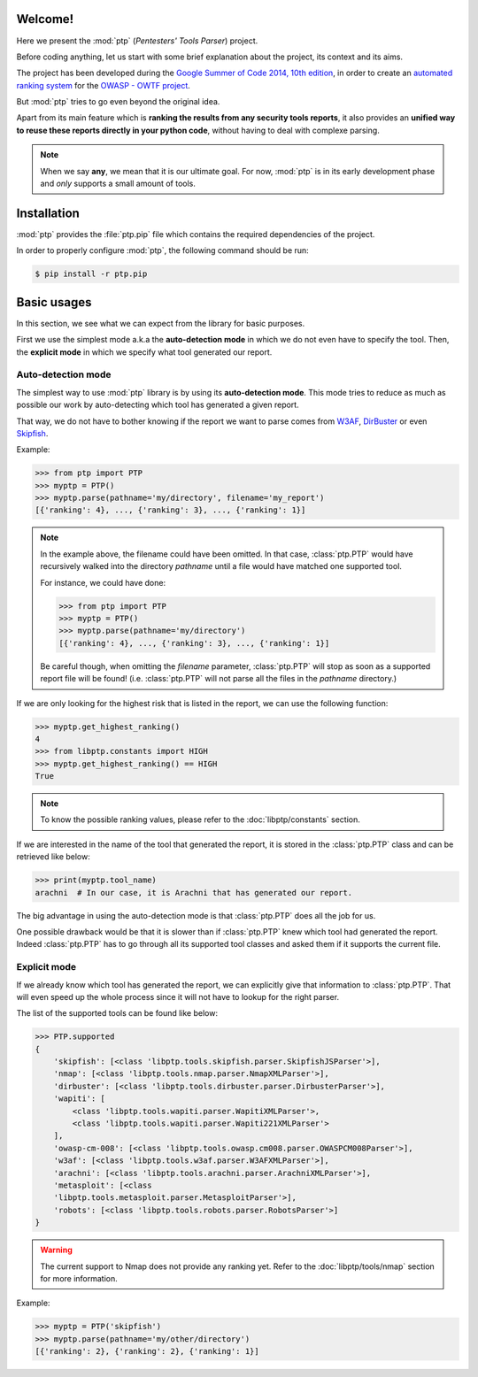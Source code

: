 ========
Welcome!
========

Here we present the :mod:`ptp` (*Pentesters' Tools Parser*) project.

Before coding anything, let us start with some brief explanation about the
project, its context and its aims.

The project has been developed during the `Google Summer of Code 2014, 10th
edition <https://www.google-melange.com/gsoc/homepage/google/gsoc2014>`_, in
order to create an `automated ranking system
<https://www.owasp.org/index.php/GSoC2014_Ideas#OWASP_OWTF_-_Automated_Vulnerability_Severity_Rankings>`_
for the `OWASP - OWTF project <https://www.owasp.org/index.php/OWASP_OWTF>`_.

But :mod:`ptp` tries to go even beyond the original idea.

Apart from its main feature which is **ranking the results from any security
tools reports**, it also provides an **unified way to reuse these reports
directly in your python code**, without having to deal with complexe parsing.

.. note::

    When we say **any**, we mean that it is our ultimate goal. For now,
    :mod:`ptp` is in its early development phase and *only* supports a small
    amount of tools.

============
Installation
============

:mod:`ptp` provides the :file:`ptp.pip` file which contains the required
dependencies of the project.

In order to properly configure :mod:`ptp`, the following command should be run:

.. code-block:: bash

    $ pip install -r ptp.pip

============
Basic usages
============

In this section, we see what we can expect from the library for basic purposes.

First we use the simplest mode a.k.a the **auto-detection mode** in which we do
not even have to specify the tool.
Then, the **explicit mode** in which we specify what tool generated our report.

Auto-detection mode
===================

The simplest way to use :mod:`ptp` library is by using its **auto-detection
mode**. This mode tries to reduce as much as possible our work by
auto-detecting which tool has generated a given report.

That way, we do not have to bother knowing if the report we want to parse comes
from `W3AF <http://w3af.org/>`_, `DirBuster
<https://www.owasp.org/index.php/Category:OWASP_DirBuster_Project>`_ or even
`Skipfish <https://code.google.com/p/skipfish/>`_.

Example:

.. code-block:: pycon

    >>> from ptp import PTP
    >>> myptp = PTP()
    >>> myptp.parse(pathname='my/directory', filename='my_report')
    [{'ranking': 4}, ..., {'ranking': 3}, ..., {'ranking': 1}]

.. note::

    In the example above, the filename could have been omitted. In that case,
    :class:`ptp.PTP` would have recursively walked into the directory
    `pathname` until a file would have matched one supported tool.

    For instance, we could have done:

    >>> from ptp import PTP
    >>> myptp = PTP()
    >>> myptp.parse(pathname='my/directory')
    [{'ranking': 4}, ..., {'ranking': 3}, ..., {'ranking': 1}]

    Be careful though, when omitting the `filename` parameter, :class:`ptp.PTP`
    will stop as soon as a supported report file will be found! (i.e.
    :class:`ptp.PTP` will not parse all the files in the `pathname` directory.)

If we are only looking for the highest risk that is listed in the report, we
can use the following function:

.. code-block:: pycon

    >>> myptp.get_highest_ranking()
    4
    >>> from libptp.constants import HIGH
    >>> myptp.get_highest_ranking() == HIGH
    True

.. note::

    To know the possible ranking values, please refer to the
    :doc:`libptp/constants` section.

If we are interested in the name of the tool that generated the report, it is
stored in the :class:`ptp.PTP` class and can be retrieved like below:

.. code-block:: pycon

    >>> print(myptp.tool_name)
    arachni  # In our case, it is Arachni that has generated our report.

The big advantage in using the auto-detection mode is that :class:`ptp.PTP`
does all the job for us.

One possible drawback would be that it is slower than if :class:`ptp.PTP` knew
which tool had generated the report. Indeed :class:`ptp.PTP` has to go through
all its supported tool classes and asked them if it supports the current file.

Explicit mode
=============

If we already know which tool has generated the report, we can explicitly give
that information to :class:`ptp.PTP`. That will even speed up the whole process
since it will not have to lookup for the right parser.

The list of the supported tools can be found like below:

.. code-block:: pycon

    >>> PTP.supported
    {
        'skipfish': [<class 'libptp.tools.skipfish.parser.SkipfishJSParser'>],
        'nmap': [<class 'libptp.tools.nmap.parser.NmapXMLParser'>],
        'dirbuster': [<class 'libptp.tools.dirbuster.parser.DirbusterParser'>],
        'wapiti': [
            <class 'libptp.tools.wapiti.parser.WapitiXMLParser'>,
            <class 'libptp.tools.wapiti.parser.Wapiti221XMLParser'>
        ],
        'owasp-cm-008': [<class 'libptp.tools.owasp.cm008.parser.OWASPCM008Parser'>],
        'w3af': [<class 'libptp.tools.w3af.parser.W3AFXMLParser'>],
        'arachni': [<class 'libptp.tools.arachni.parser.ArachniXMLParser'>],
        'metasploit': [<class
        'libptp.tools.metasploit.parser.MetasploitParser'>],
        'robots': [<class 'libptp.tools.robots.parser.RobotsParser'>]
    }


.. warning::

    The current support to Nmap does not provide any ranking yet.
    Refer to the :doc:`libptp/tools/nmap` section for more information.

Example:

.. code-block:: pycon

    >>> myptp = PTP('skipfish')
    >>> myptp.parse(pathname='my/other/directory')
    [{'ranking': 2}, {'ranking': 2}, {'ranking': 1}]
